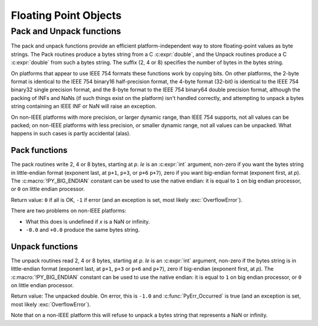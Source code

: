 .. highlight:: c

.. _floatobjects:

Floating Point Objects
======================

.. index:: pair: object; floating point


.. c:type:: PyFloatObject

   This subtype of :c:type:`PyObject` represents a Python floating point object.


.. c:var:: PyTypeObject PyFloat_Type

   This instance of :c:type:`PyTypeObject` represents the Python floating point
   type.  This is the same object as :class:`float` in the Python layer.


.. c:function:: int PyFloat_Check(PyObject *p)

   Return true if its argument is a :c:type:`PyFloatObject` or a subtype of
   :c:type:`PyFloatObject`.  This function always succeeds.


.. c:function:: int PyFloat_CheckExact(PyObject *p)

   Return true if its argument is a :c:type:`PyFloatObject`, but not a subtype of
   :c:type:`PyFloatObject`.  This function always succeeds.


.. c:function:: PyObject* PyFloat_FromString(PyObject *str)

   Create a :c:type:`PyFloatObject` object based on the string value in *str*, or
   ``NULL`` on failure.


.. c:function:: PyObject* PyFloat_FromDouble(double v)

   Create a :c:type:`PyFloatObject` object from *v*, or ``NULL`` on failure.


.. c:function:: double PyFloat_AsDouble(PyObject *pyfloat)

   Return a C :c:expr:`double` representation of the contents of *pyfloat*.  If
   *pyfloat* is not a Python floating point object but has a :meth:`~object.__float__`
   method, this method will first be called to convert *pyfloat* into a float.
   If :meth:`!__float__` is not defined then it falls back to :meth:`~object.__index__`.
   This method returns ``-1.0`` upon failure, so one should call
   :c:func:`PyErr_Occurred` to check for errors.

   .. versionchanged:: 3.8
      Use :meth:`~object.__index__` if available.


.. c:function:: double PyFloat_AS_DOUBLE(PyObject *pyfloat)

   Return a C :c:expr:`double` representation of the contents of *pyfloat*, but
   without error checking.


.. c:function:: PyObject* PyFloat_GetInfo(void)

   Return a structseq instance which contains information about the
   precision, minimum and maximum values of a float. It's a thin wrapper
   around the header file :file:`float.h`.


.. c:function:: double PyFloat_GetMax()

   Return the maximum representable finite float *DBL_MAX* as C :c:expr:`double`.


.. c:function:: double PyFloat_GetMin()

   Return the minimum normalized positive float *DBL_MIN* as C :c:expr:`double`.


Pack and Unpack functions
-------------------------

The pack and unpack functions provide an efficient platform-independent way to
store floating-point values as byte strings. The Pack routines produce a bytes
string from a C :c:expr:`double`, and the Unpack routines produce a C
:c:expr:`double` from such a bytes string. The suffix (2, 4 or 8) specifies the
number of bytes in the bytes string.

On platforms that appear to use IEEE 754 formats these functions work by
copying bits. On other platforms, the 2-byte format is identical to the IEEE
754 binary16 half-precision format, the 4-byte format (32-bit) is identical to
the IEEE 754 binary32 single precision format, and the 8-byte format to the
IEEE 754 binary64 double precision format, although the packing of INFs and
NaNs (if such things exist on the platform) isn't handled correctly, and
attempting to unpack a bytes string containing an IEEE INF or NaN will raise an
exception.

On non-IEEE platforms with more precision, or larger dynamic range, than IEEE
754 supports, not all values can be packed; on non-IEEE platforms with less
precision, or smaller dynamic range, not all values can be unpacked. What
happens in such cases is partly accidental (alas).

.. versionadded:: 3.11

Pack functions
^^^^^^^^^^^^^^

The pack routines write 2, 4 or 8 bytes, starting at *p*. *le* is an
:c:expr:`int` argument, non-zero if you want the bytes string in little-endian
format (exponent last, at ``p+1``, ``p+3``, or ``p+6`` ``p+7``), zero if you
want big-endian format (exponent first, at *p*). The :c:macro:`!PY_BIG_ENDIAN`
constant can be used to use the native endian: it is equal to ``1`` on big
endian processor, or ``0`` on little endian processor.

Return value: ``0`` if all is OK, ``-1`` if error (and an exception is set,
most likely :exc:`OverflowError`).

There are two problems on non-IEEE platforms:

* What this does is undefined if *x* is a NaN or infinity.
* ``-0.0`` and ``+0.0`` produce the same bytes string.

.. c:function:: int PyFloat_Pack2(double x, unsigned char *p, int le)

   Pack a C double as the IEEE 754 binary16 half-precision format.

.. c:function:: int PyFloat_Pack4(double x, unsigned char *p, int le)

   Pack a C double as the IEEE 754 binary32 single precision format.

.. c:function:: int PyFloat_Pack8(double x, unsigned char *p, int le)

   Pack a C double as the IEEE 754 binary64 double precision format.


Unpack functions
^^^^^^^^^^^^^^^^

The unpack routines read 2, 4 or 8 bytes, starting at *p*.  *le* is an
:c:expr:`int` argument, non-zero if the bytes string is in little-endian format
(exponent last, at ``p+1``, ``p+3`` or ``p+6`` and ``p+7``), zero if big-endian
(exponent first, at *p*). The :c:macro:`!PY_BIG_ENDIAN` constant can be used to
use the native endian: it is equal to ``1`` on big endian processor, or ``0``
on little endian processor.

Return value: The unpacked double.  On error, this is ``-1.0`` and
:c:func:`PyErr_Occurred` is true (and an exception is set, most likely
:exc:`OverflowError`).

Note that on a non-IEEE platform this will refuse to unpack a bytes string that
represents a NaN or infinity.

.. c:function:: double PyFloat_Unpack2(const unsigned char *p, int le)

   Unpack the IEEE 754 binary16 half-precision format as a C double.

.. c:function:: double PyFloat_Unpack4(const unsigned char *p, int le)

   Unpack the IEEE 754 binary32 single precision format as a C double.

.. c:function:: double PyFloat_Unpack8(const unsigned char *p, int le)

   Unpack the IEEE 754 binary64 double precision format as a C double.
